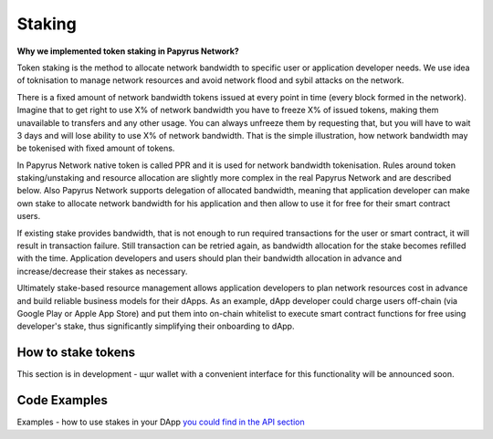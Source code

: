 Staking
================

**Why we implemented token staking in Papyrus Network?**

Token staking is the method to allocate network bandwidth to specific user or application developer needs. We use idea of toknisation to manage network resources and avoid network flood and sybil attacks on the network. 

There is a fixed amount of network bandwidth tokens issued at every point in time (every block formed in the network). 
Imagine that to get right to use X% of network bandwidth you have to freeze X% of issued tokens, making them unavailable to transfers and any other usage. You can always unfreeze them by requesting that, but you will have to wait 3 days and will lose ability to use X% of network bandwidth. That is the simple illustration, how network bandwidth may be tokenised with fixed amount of tokens. 

In Papyrus Network native token is called PPR and it is used for network bandwidth tokenisation. Rules around token staking/unstaking and resource allocation are slightly more complex in the real Papyrus Network and are described below.
Also Papyrus Network supports delegation of allocated bandwidth, meaning that application developer can make own stake to allocate network bandwidth for his application and then allow to use it for free for their smart contract users. 

If existing stake provides bandwidth, that is not enough to run required transactions for the user or smart contract, it will result in transaction failure. Still transaction can be retried again, as bandwidth allocation for the stake becomes refilled with the time. Application developers and users should plan their bandwidth allocation in advance and increase/decrease their stakes as necessary. 

Ultimately stake-based resource management allows application developers to plan network resources cost in advance and build reliable business models for their dApps. As an example, dApp developer could charge users off-chain (via Google Play or Apple App Store) and put them into on-chain whitelist to execute smart contract functions for free using developer's stake, thus significantly simplifying their onboarding to dApp.

How to stake tokens
-------------------

This section is in development - щur wallet with a convenient interface for this functionality will be announced soon.

Code Examples
-------------

Examples - how to use stakes in your DApp  `you could find in the API section <https://papyrus-network.readthedocs.io/en/latest/doc/api/api-staking.html>`_


